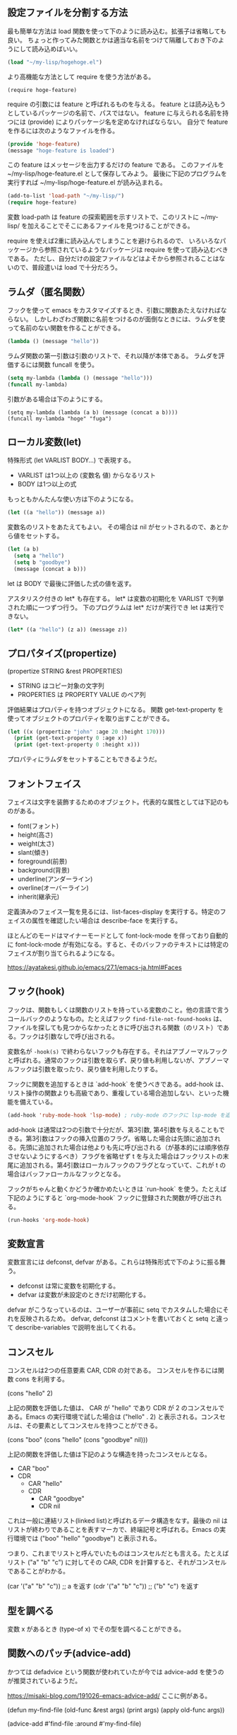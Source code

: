 #+TAGS: tech
** 設定ファイルを分割する方法

最も簡単な方法は load 関数を使って下のように読み込む。拡張子は省略しても良い。
ちょっと作ってみた関数とかは適当な名前をつけて隔離しておき下のようにして読み込めばいい。

#+begin_src lisp
(load "~/my-lisp/hogehoge.el")
#+end_src

より高機能な方法として require を使う方法がある。

#+begin_src
(require hoge-feature)
#+end_src

require の引数には feature と呼ばれるものを与える。
feature とは読み込もうとしているパッケージの名前で、パスではない。
feature に与えられる名前を持つには (provide) によりパッケージ名を定めなければならない。
自分で feature を作るには次のようなファイルを作る。

#+begin_src lisp
(provide 'hoge-feature)
(message "hoge-feature is loaded")
#+end_src

この feature はメッセージを出力するだけの feature である。
このファイルを ~/my-lisp/hoge-feature.el として保存してみよう。
最後に下記のプログラムを実行すれば ~/my-lisp/hoge-feature.el が読み込まれる。

#+begin_src lisp
(add-to-list 'load-path "~/my-lisp/")
(require hoge-feature)
#+end_src

変数 load-path は feature の探索範囲を示すリストで、このリストに ~/my-lisp/ を加えることでそこにあるファイルを見つけることができる。

require を使えば2重に読み込んでしまうことを避けられるので、
いろいろなパッケージから参照されているようなパッケージは require を使って読み込むべきである。
ただし、自分だけの設定ファイルなどはよそから参照されることはないので、普段遣いは load で十分だろう。

** ラムダ（匿名関数）

フックを使って emacs をカスタマイズするとき、引数に関数あたえなければならない。
しかしわざわざ関数に名前をつけるのが面倒なときには、ラムダを使って名前のない関数を作ることができる。

#+begin_src lisp
(lambda () (message "hello"))
#+end_src

ラムダ関数の第一引数は引数のリストで、それ以降が本体である。
ラムダを評価するには関数 funcall を使う。

#+begin_src lisp
(setq my-lambda (lambda () (message "hello")))
(funcall my-lambda)
#+end_src

引数がある場合は下のようにする。

#+begin_src
(setq my-lambda (lambda (a b) (message (concat a b))))
(funcall my-lambda "hoge" "fuga")
#+end_src

** ローカル変数(let)
特殊形式 (let VARLIST BODY...) で表現する。

- VARLIST は1つ以上の (変数名 値) からなるリスト
- BODY は1つ以上の式

もっともかんたんな使い方は下のようになる。

#+begin_src lisp
(let ((a "hello")) (message a))
#+end_src

変数名のリストをあたえてもよい。
その場合は nil がセットされるので、あとから値をセットする。

#+begin_src lisp
(let (a b)
  (setq a "hello")
  (setq b "goodbye")
  (message (concat a b)))
#+end_src

let は BODY で最後に評価した式の値を返す。

アスタリスク付きの let* も存在する。
let* は変数の初期化を VARLIST で列挙された順に一つずつ行う。
下のプログラムは let* だけが実行でき let は実行できない。

#+begin_src lisp
(let* ((a "hello") (z a)) (message z))
#+end_src

** プロパタイズ(propertize)

(propertize STRING &rest PROPERTIES)

- STRING はコピー対象の文字列
- PROPERTIES は PROPERTY VALUE のペア列

評価結果はプロパティを持つオブジェクトになる。
関数 get-text-property を使ってオブジェクトのプロパティを取り出すことができる。

#+begin_src lisp
(let ((x (propertize "john" :age 20 :height 170)))
  (print (get-text-property 0 :age x))
  (print (get-text-property 0 :height x)))
#+end_src

プロパティにラムダをセットすることもできるようだ。

** フォントフェイス

フェイスは文字を装飾するためのオブジェクト。代表的な属性としては下記のものがある。

- font(フォント)
- height(高さ)
- weight(太さ)
- slant(傾き)
- foreground(前景)
- background(背景)
- underline(アンダーライン)
- overline(オーバーライン)
- inherit(継承元)

定義済みのフェイス一覧を見るには、list-faces-display を実行する。特定のフェイスの属性を確認したい場合は describe-face を実行する。

ほとんどのモードはマイナーモードとして font-lock-mode を伴っており自動的に font-lock-mode が有効になる。すると、そのバッファのテキストには特定のフェイスが割り当てられるようになる。

https://ayatakesi.github.io/emacs/27.1/emacs-ja.html#Faces

** フック(hook)

フックは、関数もしくは関数のリストを持っている変数のこと。他の言語で言うコールバックのようなもの。たとえばフック ~find-file-not-found-hooks~ は、ファイルを探しても見つからなかったときに呼び出される関数（のリスト）である。フックは引数なしで呼び出される。

変数名が ~-hook(s)~ で終わらないフックも存在する。それはアブノーマルフックと呼ばれる。通常のフックは引数を取らず、戻り値も利用しないが、アブノーマルフックは引数を取ったり、戻り値を利用したりする。

フックに関数を追加するときは `add-hook` を使うべきである。add-hook は、リスト操作の関数よりも高級であり、重複している場合追加しない、といった機能を備えている。

#+begin_src lisp
(add-hook 'ruby-mode-hook 'lsp-mode) ; ruby-mode のフックに lsp-mode を追加する
#+end_src

add-hook は通常は2つの引数で十分だが、第3引数, 第4引数を与えることもできる。第3引数はフックの挿入位置のフラグ。省略した場合は先頭に追加される。先頭に追加された場合は他よりも先に呼び出される（が基本的には順序依存させないようにするべき）フラグを省略せず t を与えた場合はフックリストの末尾に追加される。第4引数はローカルフックのフラグとなっていて、これが t の場合はバッファローカルなフックとなる。

フックがちゃんと動くかどうか確かめたいときは `run-hook` を使う。たとえば下記のようにすると `org-mode-hook` フックに登録された関数が呼び出される。

#+begin_src lisp
(run-hooks 'org-mode-hook)
#+end_src
** 変数宣言

変数宣言には defconst, defvar がある。これらは特殊形式で下のように振る舞う。

- defconst は常に変数を初期化する。
- defvar は変数が未設定のときだけ初期化する。

defvar がこうなっているのは、ユーザーが事前に setq でカスタムした場合にそれを反映されるため。
defvar, defconst はコメントを書いておくと setq と違って describe-variables で説明を出してくれる。

** コンスセル

コンスセルは2つの任意要素 CAR, CDR の対である。
コンスセルを作るには関数 cons を利用する。

(cons "hello" 2)

上記の関数を評価した値は、 CAR が "hello" であり CDR が 2 のコンスセルである。Emacs の実行環境で試した場合は ("hello" . 2) と表示される。コンスセルは、その要素としてコンスセルを持つことができる。

(cons "boo" (cons "hello" (cons "goodbye" nil)))

上記の関数を評価した値は下記のような構造を持ったコンスセルとなる。

- CAR "boo"
- CDR
  - CAR "hello"
  - CDR
    - CAR "goodbye"
    - CDR nil

これは一般に連結リスト(linked list)と呼ばれるデータ構造をなす。最後の nil はリストが終わりであることを表すマーカで、終端記号と呼ばれる。Emacs の実行環境では ("boo" "hello" "goodbye") と表示される。

つまり、これまでリストと呼んでいたものはコンスセルだとも言える。たとえばリスト ("a" "b" "c") に対してその CAR, CDR を計算すると、それがコンスセルであることがわかる。

(car '("a" "b" "c")) ;; a を返す
(cdr '("a" "b" "c")) ;; ("b" "c") を返す

** 型を調べる

変数 x があるとき (type-of x) でその型を調べることができる。

** 関数へのパッチ(advice-add)

かつては defadvice という関数が使われていたが今では advice-add を使うのが推奨されているようだ。

https://misaki-blog.com/191026-emacs-advice-add/ ここに例がある。

(defun my-find-file (old-func &rest args)
  (print args)
  (apply old-func args))

(advice-add #'find-file :around #'my-find-file)
* grep について

ripgrep.el をインストールして ripgrep-regex を使う。

emacs では ripgrep などで検索した結果をファイルに保存することができる。
保存したファイルは特に拡張子などは必要なく、emacs で開き直せばハイライトやリンクを再現できる。
おそらく、検索結果にgrepモードや、検索のルートディレクトリ、検索コマンドなどのメタ情報が含まれているため。

保存した検索結果を開くと g で再検索したり、wgrep の機能を利用したりすることもできる。
M-x read-only-mode を実行して読み込み専用モードを解除すれば編集して必要な結果だけ切り取って保存したり、複数の検索結果をマージすることもできる。
（ただその場合は再検索すると壊れるが）

OR検索したい場合は正規表現で検索する。たとえば (BookStore|book_store) のようにすると BookStore と book_store の両方を検索できる。
検索コマンドによっては --fixed-strings または -F オプションが自動的に付与されてしまって、正規表現で検索できないこともある。
拡張した検索コマンドを用意しておくと楽かもしれない。

#+begin_src lisp
(defun ripgrep-regexp-with-arguments (regexp directory args)
  (interactive
    (list (read-from-minibuffer "Ripgrep search for: ")
          (read-directory-name "Directory: ")
          (read-from-minibuffer "optional arguments: ")))
    (ripgrep-regexp regexp directory (list args)))
#+end_src
